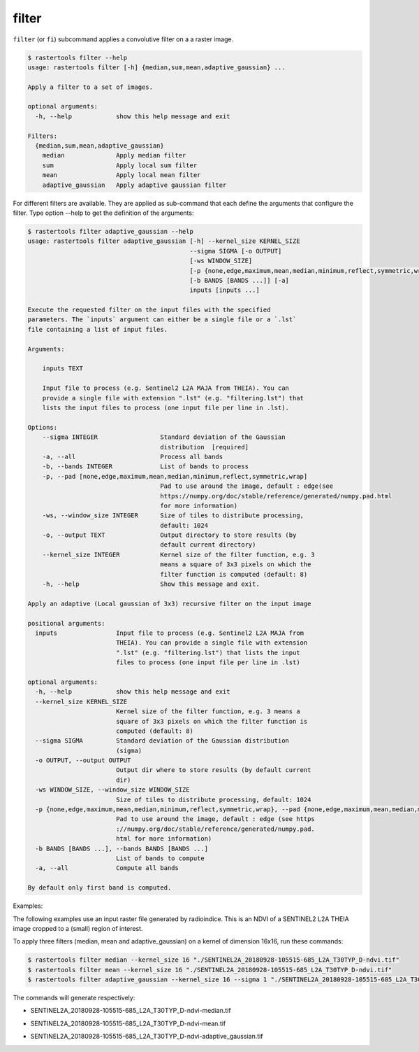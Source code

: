 filter
------

``filter`` (or ``fi``) subcommand applies a convolutive filter on a a raster image.

.. code-block:: console

  $ rastertools filter --help
  usage: rastertools filter [-h] {median,sum,mean,adaptive_gaussian} ...
  
  Apply a filter to a set of images.
  
  optional arguments:
    -h, --help            show this help message and exit
  
  Filters:
    {median,sum,mean,adaptive_gaussian}
      median              Apply median filter
      sum                 Apply local sum filter
      mean                Apply local mean filter
      adaptive_gaussian   Apply adaptive gaussian filter

For different filters are available. They are applied as sub-command that each define the arguments
that configure the filter. Type option --help to get the definition of the arguments:

.. code-block:: console

  $ rastertools filter adaptive_gaussian --help
  usage: rastertools filter adaptive_gaussian [-h] --kernel_size KERNEL_SIZE
                                              --sigma SIGMA [-o OUTPUT]
                                              [-ws WINDOW_SIZE]
                                              [-p {none,edge,maximum,mean,median,minimum,reflect,symmetric,wrap}]
                                              [-b BANDS [BANDS ...]] [-a]
                                              inputs [inputs ...]

  Execute the requested filter on the input files with the specified
  parameters. The `inputs` argument can either be a single file or a `.lst`
  file containing a list of input files.

  Arguments:

      inputs TEXT

      Input file to process (e.g. Sentinel2 L2A MAJA from THEIA). You can
      provide a single file with extension ".lst" (e.g. "filtering.lst") that
      lists the input files to process (one input file per line in .lst).

  Options:
      --sigma INTEGER                 Standard deviation of the Gaussian
                                      distribution  [required]
      -a, --all                       Process all bands
      -b, --bands INTEGER             List of bands to process
      -p, --pad [none,edge,maximum,mean,median,minimum,reflect,symmetric,wrap]
                                      Pad to use around the image, default : edge(see
                                      https://numpy.org/doc/stable/reference/generated/numpy.pad.html
                                      for more information)
      -ws, --window_size INTEGER      Size of tiles to distribute processing,
                                      default: 1024
      -o, --output TEXT               Output directory to store results (by
                                      default current directory)
      --kernel_size INTEGER           Kernel size of the filter function, e.g. 3
                                      means a square of 3x3 pixels on which the
                                      filter function is computed (default: 8)
      -h, --help                      Show this message and exit.

  Apply an adaptive (Local gaussian of 3x3) recursive filter on the input image

  positional arguments:
    inputs                Input file to process (e.g. Sentinel2 L2A MAJA from
                          THEIA). You can provide a single file with extension
                          ".lst" (e.g. "filtering.lst") that lists the input
                          files to process (one input file per line in .lst)

  optional arguments:
    -h, --help            show this help message and exit
    --kernel_size KERNEL_SIZE
                          Kernel size of the filter function, e.g. 3 means a
                          square of 3x3 pixels on which the filter function is
                          computed (default: 8)
    --sigma SIGMA         Standard deviation of the Gaussian distribution
                          (sigma)
    -o OUTPUT, --output OUTPUT
                          Output dir where to store results (by default current
                          dir)
    -ws WINDOW_SIZE, --window_size WINDOW_SIZE
                          Size of tiles to distribute processing, default: 1024
    -p {none,edge,maximum,mean,median,minimum,reflect,symmetric,wrap}, --pad {none,edge,maximum,mean,median,minimum,reflect,symmetric,wrap}
                          Pad to use around the image, default : edge (see https
                          ://numpy.org/doc/stable/reference/generated/numpy.pad.
                          html for more information)
    -b BANDS [BANDS ...], --bands BANDS [BANDS ...]
                          List of bands to compute
    -a, --all             Compute all bands

  By default only first band is computed.

Examples:

The following examples use an input raster file generated by radioindice. This is an NDVI of a SENTINEL2 L2A THEIA image cropped to a (small)
region of interest.

.. image:: ../_static/SENTINEL2A_20180928-105515-685_L2A_T30TYP_D-ndvi.jpg

To apply three filters (median, mean and adaptive_gaussian) on a kernel of dimension 16x16, run these commands:

.. code-block:: console

  $ rastertools filter median --kernel_size 16 "./SENTINEL2A_20180928-105515-685_L2A_T30TYP_D-ndvi.tif"
  $ rastertools filter mean --kernel_size 16 "./SENTINEL2A_20180928-105515-685_L2A_T30TYP_D-ndvi.tif"
  $ rastertools filter adaptive_gaussian --kernel_size 16 --sigma 1 "./SENTINEL2A_20180928-105515-685_L2A_T30TYP_D-ndvi.tif"

The commands will generate respectively:

- SENTINEL2A_20180928-105515-685_L2A_T30TYP_D-ndvi-median.tif

.. image:: ../_static/SENTINEL2A_20180928-105515-685_L2A_T30TYP_D-ndvi-median.jpg

- SENTINEL2A_20180928-105515-685_L2A_T30TYP_D-ndvi-mean.tif

.. image:: ../_static/SENTINEL2A_20180928-105515-685_L2A_T30TYP_D-ndvi-mean.jpg

- SENTINEL2A_20180928-105515-685_L2A_T30TYP_D-ndvi-adaptive_gaussian.tif

.. image:: ../_static/SENTINEL2A_20180928-105515-685_L2A_T30TYP_D-ndvi-adaptive_gaussian.jpg